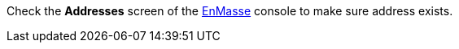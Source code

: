 Check the *Addresses* screen of the link:{messaging-url}[EnMasse, window="_blank"] console to make sure address exists.
